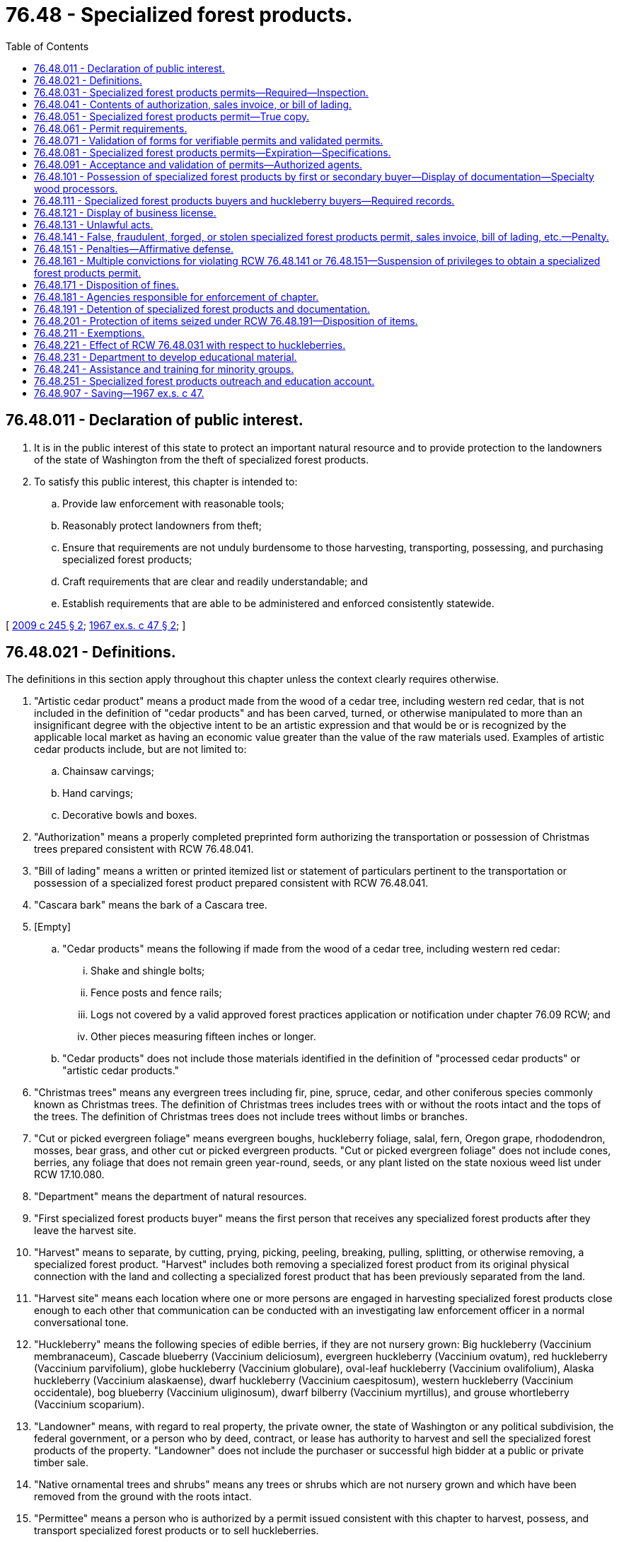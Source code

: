 = 76.48 - Specialized forest products.
:toc:

== 76.48.011 - Declaration of public interest.
. It is in the public interest of this state to protect an important natural resource and to provide protection to the landowners of the state of Washington from the theft of specialized forest products.

. To satisfy this public interest, this chapter is intended to:

.. Provide law enforcement with reasonable tools;

.. Reasonably protect landowners from theft;

.. Ensure that requirements are not unduly burdensome to those harvesting, transporting, possessing, and purchasing specialized forest products;

.. Craft requirements that are clear and readily understandable; and

.. Establish requirements that are able to be administered and enforced consistently statewide.

[ http://lawfilesext.leg.wa.gov/biennium/2009-10/Pdf/Bills/Session%20Laws/House/1038-S.SL.pdf?cite=2009%20c%20245%20§%202[2009 c 245 § 2]; http://leg.wa.gov/CodeReviser/documents/sessionlaw/1967ex1c47.pdf?cite=1967%20ex.s.%20c%2047%20§%202[1967 ex.s. c 47 § 2]; ]

== 76.48.021 - Definitions.
The definitions in this section apply throughout this chapter unless the context clearly requires otherwise.

. "Artistic cedar product" means a product made from the wood of a cedar tree, including western red cedar, that is not included in the definition of "cedar products" and has been carved, turned, or otherwise manipulated to more than an insignificant degree with the objective intent to be an artistic expression and that would be or is recognized by the applicable local market as having an economic value greater than the value of the raw materials used. Examples of artistic cedar products include, but are not limited to:

.. Chainsaw carvings;

.. Hand carvings;

.. Decorative bowls and boxes.

. "Authorization" means a properly completed preprinted form authorizing the transportation or possession of Christmas trees prepared consistent with RCW 76.48.041.

. "Bill of lading" means a written or printed itemized list or statement of particulars pertinent to the transportation or possession of a specialized forest product prepared consistent with RCW 76.48.041.

. "Cascara bark" means the bark of a Cascara tree.

. [Empty]
.. "Cedar products" means the following if made from the wood of a cedar tree, including western red cedar:

... Shake and shingle bolts;

... Fence posts and fence rails;

... Logs not covered by a valid approved forest practices application or notification under chapter 76.09 RCW; and

... Other pieces measuring fifteen inches or longer.

.. "Cedar products" does not include those materials identified in the definition of "processed cedar products" or "artistic cedar products."

. "Christmas trees" means any evergreen trees including fir, pine, spruce, cedar, and other coniferous species commonly known as Christmas trees. The definition of Christmas trees includes trees with or without the roots intact and the tops of the trees. The definition of Christmas trees does not include trees without limbs or branches.

. "Cut or picked evergreen foliage" means evergreen boughs, huckleberry foliage, salal, fern, Oregon grape, rhododendron, mosses, bear grass, and other cut or picked evergreen products. "Cut or picked evergreen foliage" does not include cones, berries, any foliage that does not remain green year-round, seeds, or any plant listed on the state noxious weed list under RCW 17.10.080.

. "Department" means the department of natural resources.

. "First specialized forest products buyer" means the first person that receives any specialized forest products after they leave the harvest site.

. "Harvest" means to separate, by cutting, prying, picking, peeling, breaking, pulling, splitting, or otherwise removing, a specialized forest product. "Harvest" includes both removing a specialized forest product from its original physical connection with the land and collecting a specialized forest product that has been previously separated from the land.

. "Harvest site" means each location where one or more persons are engaged in harvesting specialized forest products close enough to each other that communication can be conducted with an investigating law enforcement officer in a normal conversational tone.

. "Huckleberry" means the following species of edible berries, if they are not nursery grown: Big huckleberry (Vaccinium membranaceum), Cascade blueberry (Vaccinium deliciosum), evergreen huckleberry (Vaccinium ovatum), red huckleberry (Vaccinium parvifolium), globe huckleberry (Vaccinium globulare), oval-leaf huckleberry (Vaccinium ovalifolium), Alaska huckleberry (Vaccinium alaskaense), dwarf huckleberry (Vaccinium caespitosum), western huckleberry (Vaccinium occidentale), bog blueberry (Vaccinium uliginosum), dwarf bilberry (Vaccinium myrtillus), and grouse whortleberry (Vaccinium scoparium).

. "Landowner" means, with regard to real property, the private owner, the state of Washington or any political subdivision, the federal government, or a person who by deed, contract, or lease has authority to harvest and sell the specialized forest products of the property. "Landowner" does not include the purchaser or successful high bidder at a public or private timber sale.

. "Native ornamental trees and shrubs" means any trees or shrubs which are not nursery grown and which have been removed from the ground with the roots intact.

. "Permittee" means a person who is authorized by a permit issued consistent with this chapter to harvest, possess, and transport specialized forest products or to sell huckleberries.

. "Permittor" means the landowner of the land from where specialized forest products were, or are planned to be, harvested under a permit issued consistent with this chapter.

. "Person" includes the plural and all corporations, foreign or domestic, copartnerships, firms, and associations of persons.

. "Processed cedar products" means products made from the wood of a cedar tree, including western red cedar, that have undergone more than an insignificant degree of value-added processing and are not included in the definition of "cedar products." Examples of processed cedar products include, but are not limited to:

.. Shakes;

.. Shingles;

.. Hop poles;

.. Pickets; and

.. Stakes.

. "Sales invoice" means a written or printed itemized list or statement of particulars pertinent to the transportation or possession of a specialized forest product prepared consistent with RCW 76.48.041.

. "Secondary specialized forest products buyer" means any person who receives any specialized forest products after the transaction with the first specialized forest products buyer.

. "Specialized forest products" means the following:

.. Specialty wood;

.. More than five Christmas trees;

.. More than five native ornamental trees and shrubs;

.. More than twenty pounds of cut or picked evergreen foliage;

.. More than five pounds of Cascara bark; and

.. More than five United States gallons of wild edible mushrooms.

. "Specialized forest products permit" or "permit" means a printed document and all attachments completed in compliance with the requirements of this chapter and includes both validated permits and verifiable permits.

. "Specialty wood" means:

.. A cedar product; or

.. Englemann spruce, Sitka spruce, big leaf maple, or western red alder that:

... Is in logs, chunks, slabs, stumps, or burls; 

... Is capable of being cut into a segment that is without knots in a portion of the surface area at least nineteen inches long and seven and a [one-] quarter inches wide when measured from the outer surface toward the center; 

... Measures:

(A) Nineteen inches or longer;

(B) Greater than one and three-quarter inches thick; and

(C) Seven and one-quarter inches or greater in width; and

... Is being harvested or transported from areas not associated with the concurrent logging of timber stands:

(A) Under a forest practices application approval or notification received by the department under chapter 76.09 RCW; or

(B) Under a contract or permit issued by an agency of the United States government.

. "Specialty wood processor" means any person who purchases, takes, or retains possession of specialty wood for later sale in the same or modified form following removal and delivery from the land where harvested.

. "Transportation" means the physical conveyance of specialized forest products outside or off of a harvest site by any means.

. "True copy" means a replica of a specialized forest products permit reproduced as provided in RCW 76.48.051.

. "Validated permit" means a permit that is validated as required under this chapter prior to the harvest, transportation, or possession of specialized forest products.

. "Verifiable permit" means a permit that contains the required information allowing a law enforcement officer to verify the validity of the information contained on the permit but that does not require validation prior to the harvest, transportation, or possession of specialized forest products.

. "Wild edible mushrooms" means edible mushrooms not cultivated or propagated by domestic means.

[ http://lawfilesext.leg.wa.gov/biennium/2009-10/Pdf/Bills/Session%20Laws/House/1038-S.SL.pdf?cite=2009%20c%20245%20§%203[2009 c 245 § 3]; http://lawfilesext.leg.wa.gov/biennium/2007-08/Pdf/Bills/Session%20Laws/House/2779-S.SL.pdf?cite=2008%20c%20191%20§%209[2008 c 191 § 9]; http://lawfilesext.leg.wa.gov/biennium/2007-08/Pdf/Bills/Session%20Laws/House/1909-S.SL.pdf?cite=2007%20c%20392%20§%203[2007 c 392 § 3]; http://lawfilesext.leg.wa.gov/biennium/2005-06/Pdf/Bills/Session%20Laws/House/1406-S.SL.pdf?cite=2005%20c%20401%20§%201[2005 c 401 § 1]; http://lawfilesext.leg.wa.gov/biennium/1999-00/Pdf/Bills/Session%20Laws/House/2399-S.SL.pdf?cite=2000%20c%2011%20§%2018[2000 c 11 § 18]; http://lawfilesext.leg.wa.gov/biennium/1995-96/Pdf/Bills/Session%20Laws/Senate/5011.SL.pdf?cite=1995%20c%20366%20§%201[1995 c 366 § 1]; http://lawfilesext.leg.wa.gov/biennium/1991-92/Pdf/Bills/Session%20Laws/House/2865-S.SL.pdf?cite=1992%20c%20184%20§%201[1992 c 184 § 1]; http://leg.wa.gov/CodeReviser/documents/sessionlaw/1979ex1c94.pdf?cite=1979%20ex.s.%20c%2094%20§%201[1979 ex.s. c 94 § 1]; http://leg.wa.gov/CodeReviser/documents/sessionlaw/1977ex1c147.pdf?cite=1977%20ex.s.%20c%20147%20§%201[1977 ex.s. c 147 § 1]; http://leg.wa.gov/CodeReviser/documents/sessionlaw/1967ex1c47.pdf?cite=1967%20ex.s.%20c%2047%20§%203[1967 ex.s. c 47 § 3]; ]

== 76.48.031 - Specialized forest products permits—Required—Inspection.
. Except as provided in RCW 76.48.211, a completed specialized forest products permit issued under this chapter is required prior to engaging in the following activities:

.. Harvesting any specialized forest products from any lands, including his or her own land.

.. Possessing or transporting any specialized forest products, unless the person has in his or her possession either of the following in lieu of a permit:

... A true copy of the permit;

... If the person is transporting the specialized forest product from a location other than the harvest site or is a first or secondary specialized forest products buyer, a sales invoice, bill of lading, or, for the possession and transportation of Christmas trees only, an authorization if a copy of the authorization has been filed prior to the harvest of the Christmas trees with the sheriff's office for the county in which the Christmas trees are to be harvested;

... A bill of lading or documentation issued in or by another state, a Canadian province, or the federal government indicating the true origin of the specialized forest products as being outside of Washington; or

... If the products were harvested within the operational area defined by a valid forest practices application or notification under chapter 76.09 RCW, a sequentially numbered load ticket generated by the landowner or the landowner's agent that includes, at a minimum, all information required on a bill of lading and the forest practices application number.

.. Selling, or offering for sale, any amount of raw or unprocessed huckleberries, regardless if the huckleberries were harvested with the consent of the landowner, unless the possessor of the huckleberries being offered for sale is able to show that the huckleberries originated on land owned by the United States forest service and displays a valid permit from the United States forest service that lawfully entitles the possessor to harvest the huckleberries in question.

. [Empty]
.. Unless otherwise designated by the permittor as provided in this subsection, a permit or true copy must be readily available for inspection at each harvest site.

.. An individual permit or true copy must be carried and made readily available for inspection by each individual permittee at a harvest site if the permittor designated an individual permit or true copy as an additional condition or limitation specified on the permit under RCW 76.48.081.

[ http://lawfilesext.leg.wa.gov/biennium/2009-10/Pdf/Bills/Session%20Laws/House/1038-S.SL.pdf?cite=2009%20c%20245%20§%204[2009 c 245 § 4]; http://lawfilesext.leg.wa.gov/biennium/2007-08/Pdf/Bills/Session%20Laws/House/2779-S.SL.pdf?cite=2008%20c%20191%20§%203[2008 c 191 § 3]; http://lawfilesext.leg.wa.gov/biennium/2005-06/Pdf/Bills/Session%20Laws/House/1406-S.SL.pdf?cite=2005%20c%20401%20§%203[2005 c 401 § 3]; http://lawfilesext.leg.wa.gov/biennium/1995-96/Pdf/Bills/Session%20Laws/Senate/5011.SL.pdf?cite=1995%20c%20366%20§%205[1995 c 366 § 5]; http://lawfilesext.leg.wa.gov/biennium/1991-92/Pdf/Bills/Session%20Laws/House/2865-S.SL.pdf?cite=1992%20c%20184%20§%202[1992 c 184 § 2]; http://leg.wa.gov/CodeReviser/documents/sessionlaw/1979ex1c94.pdf?cite=1979%20ex.s.%20c%2094%20§%205[1979 ex.s. c 94 § 5]; http://leg.wa.gov/CodeReviser/documents/sessionlaw/1977ex1c147.pdf?cite=1977%20ex.s.%20c%20147%20§%205[1977 ex.s. c 147 § 5]; http://leg.wa.gov/CodeReviser/documents/sessionlaw/1967ex1c47.pdf?cite=1967%20ex.s.%20c%2047%20§%207[1967 ex.s. c 47 § 7]; ]

== 76.48.041 - Contents of authorization, sales invoice, or bill of lading.
An authorization, sales invoice, or bill of lading must specify the following in order to satisfy the requirements of this chapter:

. The date of the product's transportation.

. The amount and type of specialized forest products being transported.

. The name and address of the person receiving the specialized forest products.

. The name and address of the first or secondary specialized forest products buyer, specialty wood processor, or other person from where the specialized forest products are being transported.

. The name of the driver transporting the specialized forest products.

. The license plate number of the vehicle transporting the specialized forest product.

[ http://lawfilesext.leg.wa.gov/biennium/2009-10/Pdf/Bills/Session%20Laws/House/1038-S.SL.pdf?cite=2009%20c%20245%20§%205[2009 c 245 § 5]; http://leg.wa.gov/CodeReviser/documents/sessionlaw/1979ex1c94.pdf?cite=1979%20ex.s.%20c%2094%20§%207[1979 ex.s. c 94 § 7]; http://leg.wa.gov/CodeReviser/documents/sessionlaw/1967ex1c47.pdf?cite=1967%20ex.s.%20c%2047%20§%209[1967 ex.s. c 47 § 9]; ]

== 76.48.051 - Specialized forest products permit—True copy.
. A true copy of a specialized forest products permit is valid if:

.. The copy is reproduced by a copy machine capable of effectively reproducing the permit information required under RCW 76.48.081; and

.. [Empty]
... The permittee has provided an original signature in the space provided on the face of the copy.

... An actual signature of the permittor is also required for a true copy to be valid if the permittor indicates on the space provided for signatures on the original permit that the actual signature of the permittor is required for the validation of any copies.

. A true copy is effective until the expiration date of the underlying permit unless an earlier date is provided by the signatories to the copy.

. Either signatory to a permit may condition the use of the true copy for only harvesting, only possessing, only transporting, or a combination of harvesting, possessing, and transporting the associated specialized forest products by indicating the limitations of the true copy on the permit or the copy.

. Any permittee issuing a true copy must record and retain for one year the following information:

.. The date the true copy is issued;

.. The license plate number and make and model of the vehicle to be used with the true copy;

.. The name and address of the person receiving the true copy;

.. The unique number assigned to a valid state identification document issued to the person; and

.. The expiration date of the true copy.

[ http://lawfilesext.leg.wa.gov/biennium/2009-10/Pdf/Bills/Session%20Laws/House/1038-S.SL.pdf?cite=2009%20c%20245%20§%206[2009 c 245 § 6]; ]

== 76.48.061 - Permit requirements.
. [Empty]
.. Except for the sale of huckleberries, the permit requirements of RCW 76.48.031 may be satisfied with either a validated permit or a verifiable permit. The decision to use a validated or verifiable permit must be made and agreed upon jointly by the permittee and the permittor.

.. For the sale of huckleberries, only a validated permit satisfies the requirements of RCW 76.48.031.

. [Empty]
.. Forms for both validated permits and verifiable permits must be provided by the department and be made available in reasonable quantities through county sheriff offices and other locations deemed appropriate by the department.

.. In designing the forms, the department shall ensure that:

... All mandatory requirements of this chapter are satisfied;

... The type of permit is clearly marked on the form;

... Each permit is separately numbered and the issuance of the permits are by unique numbers; and

... The form is designed in a manner allowing a permittor to require his or her signature on all true copies as provided in RCW 76.48.051.

. Permit forms must be completed in triplicate for each property and in each county in which specialized forest products are proposed to be harvested or huckleberries sold.

. [Empty]
.. Within five business days after the signature of the permittor on the form for a verifiable permit, as required in RCW 76.48.081, the original permit form must be provided by the permittee to the sheriff of the county in which the specialized forest products are to be harvested. The permittee may provide the permit form in a manner convenient to the permittee and the sheriff's office, including in-person presentation or by mail. If mailed, the permit form must be postmarked within the time window established under this subsection.

.. Upon full completion, as provided in RCW 76.48.081, the permit form for a validated permit must, except for permits to sell huckleberries, be mailed or presented for validation to the sheriff of the county in which the specialized forest products are to be harvested. Validated permits relating to the sale of huckleberries may be validated by the sheriff of any county in the state.

. Two copies of the permit must be retained by the permittee, of which one copy must be given or mailed to the permittor by the permittee. The original permit must be retained in the office of the county sheriff for the purposes of verifying the permit, if necessary.

. All permits expire no later than the end of the calendar year in which they are issued.

. Permits provided under this section are subject to any other conditions or limitations that the permittor may specify.

. Before a permit form is accepted or validated by a sheriff, sufficient personal identification may be required to reasonably identify the person mailing or presenting the permit form. The sheriff may conduct other investigations as deemed necessary to determine the validity of the information alleged on the form.

. In the event a single land ownership is situated in two or more counties, a permit form must be completed, as provided in this section, for the portions of the ownership situated in each county.

. Permits that are validated by or provided to a sheriff's office under this section must be maintained by that office for a length of time determined by the appropriate records retention schedule.

[ http://lawfilesext.leg.wa.gov/biennium/2009-10/Pdf/Bills/Session%20Laws/House/1038-S.SL.pdf?cite=2009%20c%20245%20§%207[2009 c 245 § 7]; ]

== 76.48.071 - Validation of forms for verifiable permits and validated permits.
. Forms for a verifiable permit become valid for the purposes of RCW 76.48.031 upon the completion of all information required by RCW 76.48.081.

. Forms for a validated permit become valid for the purposes of RCW 76.48.031 upon the validation of the form by the appropriate county sheriff.

[ http://lawfilesext.leg.wa.gov/biennium/2009-10/Pdf/Bills/Session%20Laws/House/1038-S.SL.pdf?cite=2009%20c%20245%20§%208[2009 c 245 § 8]; ]

== 76.48.081 - Specialized forest products permits—Expiration—Specifications.
. A specialized forest products permit form may not be validated or accepted for verification by a sheriff unless the permit satisfies the requirements of this section.

. A properly completed permit form shall include:

.. The date of its execution and expiration;

.. The name, address, up to three telephone numbers, and signature of the permittee and permittor;

.. The type of specialized forest products to be harvested or transported;

.. The approximate amount or volume of specialized forest products to be harvested or transported;

.. [Empty]
... For validated permits only, the parcel number or the legal description of the property from which the specialized forest products are to be harvested or transported;

... For verifiable permits only:

(A) The parcel number for where the harvesting is to occur, unless the owner of the parcel actually lives at the parcel and the parcel's boundaries comprise an area one acre in size or smaller;

(B) The address of the property where the harvesting is to occur if the owner of the property lives at the parcel and the parcel's boundaries comprise an area less than one acre;

(C) The name of the county where the harvesting is to occur; and

(D) An accurate report or statement from the county assessor of the county where the specialized forest products are to be harvested that provides clear evidence that the permittor named on the verifiable permit is the owner of the parcel named on the permit;

.. A description by local landmarks of where the harvesting is to occur, or from where the specialized forest products are to be transported;

.. For specialty wood, a copy of a map or aerial photograph, with defined permitted boundaries, included as an attachment to the permit;

.. [Empty]
.. For validated permits, a copy of a valid picture identification of the permittee on the copy of the permit form that is presented to the sheriff; and

... For verifiable permits, the unique number assigned to a valid state identification document for both the permittee and permittor; and

... The details of any other condition or limitation which the permittor may specify.

. For permits intended to satisfy the requirements of RCW 76.48.031 relating to the sale of huckleberries, the permit:

.. Must, in addition to the requirements of subsection (2) of this section, also contain information relating to where the huckleberries were, or plan to be, harvested, and the approximate amount of huckleberries that are going to be offered for sale; and

.. Must include a statement designed to inform the possessor that permission from the landowner is still required prior to the harvesting of huckleberries.

[ http://lawfilesext.leg.wa.gov/biennium/2009-10/Pdf/Bills/Session%20Laws/House/1038-S.SL.pdf?cite=2009%20c%20245%20§%209[2009 c 245 § 9]; http://lawfilesext.leg.wa.gov/biennium/2007-08/Pdf/Bills/Session%20Laws/House/2779-S.SL.pdf?cite=2008%20c%20191%20§%202[2008 c 191 § 2]; http://lawfilesext.leg.wa.gov/biennium/2005-06/Pdf/Bills/Session%20Laws/House/1406-S.SL.pdf?cite=2005%20c%20401%20§%202[2005 c 401 § 2]; http://lawfilesext.leg.wa.gov/biennium/1995-96/Pdf/Bills/Session%20Laws/Senate/5011.SL.pdf?cite=1995%20c%20366%20§%204[1995 c 366 § 4]; http://leg.wa.gov/CodeReviser/documents/sessionlaw/1979ex1c94.pdf?cite=1979%20ex.s.%20c%2094%20§%204[1979 ex.s. c 94 § 4]; http://leg.wa.gov/CodeReviser/documents/sessionlaw/1977ex1c147.pdf?cite=1977%20ex.s.%20c%20147%20§%204[1977 ex.s. c 147 § 4]; http://leg.wa.gov/CodeReviser/documents/sessionlaw/1967ex1c47.pdf?cite=1967%20ex.s.%20c%2047%20§%206[1967 ex.s. c 47 § 6]; ]

== 76.48.091 - Acceptance and validation of permits—Authorized agents.
. County sheriffs may contract with other entities to serve as authorized agents to accept and validate permits under RCW 76.48.061. Entities that a county sheriff may contract with include the department, the United States forest service, the bureau of land management, local police departments, and other entities as decided upon by the county sheriffs' departments.

. An entity that contracts with a county sheriff to serve as an authorized agent under this section may make reasonable efforts to verify the information provided on the permit form such as the legal description or parcel number of the area where harvesting is to occur.

. All processes and requirements applicable to county sheriffs under RCW 76.48.061 also apply to entities contracted under this section.

[ http://lawfilesext.leg.wa.gov/biennium/2009-10/Pdf/Bills/Session%20Laws/House/1038-S.SL.pdf?cite=2009%20c%20245%20§%2010[2009 c 245 § 10]; http://lawfilesext.leg.wa.gov/biennium/1995-96/Pdf/Bills/Session%20Laws/Senate/5011.SL.pdf?cite=1995%20c%20366%20§%2015[1995 c 366 § 15]; ]

== 76.48.101 - Possession of specialized forest products by first or secondary buyer—Display of documentation—Specialty wood processors.
. It is unlawful for any first or secondary specialized forest products buyer, or for any other person, to purchase, take possession of, or retain specialized forest products subsequent to the harvesting and prior to the retail sale of the products unless the supplier of the product displays:

.. An apparently valid permit required by RCW 76.48.031;

.. A true copy of an apparently valid permit; or

.. When applicable:

... A bill of lading, authorization, sales invoice, or a government-issued documentation, prepared consistent with RCW 76.48.031 indicating the true origin of the specialized forest products as being outside of Washington;

... If the products were harvested within the operational area defined by a valid forest practices application or notification under chapter 76.09 RCW, a sequentially numbered load ticket generated by the landowner or the landowner's agent that includes, at a minimum, all information required on a bill of lading and the forest practices application number; or

... A statement claiming the products offered for sale are otherwise exempt from the permit requirements of this chapter under RCW 76.48.211.

. In addition to the requirements of RCW 76.48.111, specialty wood processors are required to ensure that a bill of lading, authorization, or sales invoice accompanies all specialty wood upon the receipt of the specialty wood into or the shipping of the specialty wood out of the property of the specialty wood processor.

[ http://lawfilesext.leg.wa.gov/biennium/2009-10/Pdf/Bills/Session%20Laws/House/1038-S.SL.pdf?cite=2009%20c%20245%20§%2011[2009 c 245 § 11]; http://lawfilesext.leg.wa.gov/biennium/2005-06/Pdf/Bills/Session%20Laws/House/1406-S.SL.pdf?cite=2005%20c%20401%20§%207[2005 c 401 § 7]; http://leg.wa.gov/CodeReviser/documents/sessionlaw/1979ex1c94.pdf?cite=1979%20ex.s.%20c%2094%20§%209[1979 ex.s. c 94 § 9]; http://leg.wa.gov/CodeReviser/documents/sessionlaw/1977ex1c147.pdf?cite=1977%20ex.s.%20c%20147%20§%2011[1977 ex.s. c 147 § 11]; ]

== 76.48.111 - Specialized forest products buyers and huckleberry buyers—Required records.
. [Empty]
.. First and secondary specialized forest products buyers and huckleberry buyers are required to record:

... If the person is a first specialized forest product buyer, the permit number or, if applicable, a sequentially numbered load ticket generated by the landowner or the landowner's agent that includes, at a minimum, all information required on a bill of lading and the forest practices application or notification number if the seller claims the specialized forest product in question is exempt from the permit requirements of this chapter, as provided in RCW 76.48.211, due to its harvest within the operational area defined by a valid forest practices application or notification under chapter 76.09 RCW;

... Whether or not the products were accompanied by a bill of lading, authorization, or sales invoice;

... The type of specialized forest product purchased, and, if applicable, an indication that huckleberries were purchased;

... The name of the seller;

.. The amount of specialized forest product or huckleberries purchased;

.. The date of delivery;

.. The name of the person driving the vehicle in which the specialized forest products were transported to the buyer, as confirmed by a visual inspection of the applicable driver's license, unless the buyer has previously recorded the driver's information in an accessible record; and

.. Except for transactions involving Christmas trees, the license plate number of the vehicle in which the specialized forest products were transported to the buyer.

.. First and secondary specialized forest products buyers shall keep a record of this information, along with any accompanying bill of lading, sales invoice, or authorization, for a period of one year from the date of purchase and must make the records available for inspection upon demand by enforcement officials authorized under RCW 76.48.181 to enforce this chapter.

.. In lieu of a permit number or forest practices identification and load ticket number, the buyer may, when applicable, note that the seller claims that the products offered for sale are exempt from the permit requirements of this chapter under RCW 76.48.211, or were lawfully transported into Washington from out of state. All other information required by this section must be recorded.

. This section does not apply to buyers of specialized forest products at the retail sales level.

. Records of buyers of specialized forest products and huckleberries collected under this section may be made available to colleges and universities for the purpose of research.

[ http://lawfilesext.leg.wa.gov/biennium/2009-10/Pdf/Bills/Session%20Laws/House/1038-S.SL.pdf?cite=2009%20c%20245%20§%2012[2009 c 245 § 12]; http://lawfilesext.leg.wa.gov/biennium/2007-08/Pdf/Bills/Session%20Laws/House/2779-S.SL.pdf?cite=2008%20c%20191%20§%204[2008 c 191 § 4]; http://lawfilesext.leg.wa.gov/biennium/2005-06/Pdf/Bills/Session%20Laws/House/1406-S.SL.pdf?cite=2005%20c%20401%20§%206[2005 c 401 § 6]; http://lawfilesext.leg.wa.gov/biennium/1999-00/Pdf/Bills/Session%20Laws/House/2399-S.SL.pdf?cite=2000%20c%2011%20§%2019[2000 c 11 § 19]; http://lawfilesext.leg.wa.gov/biennium/1995-96/Pdf/Bills/Session%20Laws/Senate/5011.SL.pdf?cite=1995%20c%20366%20§%2014[1995 c 366 § 14]; ]

== 76.48.121 - Display of business license.
Every first or secondary specialized forest products buyer purchasing specialty wood and every specialty wood processor must prominently display the business license issued under RCW 19.02.070 and endorsed with the respective licenses or registrations or a copy of the business license at each location where the buyer or processor receives specialty wood if the first or secondary specialized forest products buyer or specialty wood processor is required to possess a license incorporated into the business licensing system created in chapter 19.02 RCW.

[ http://lawfilesext.leg.wa.gov/biennium/2013-14/Pdf/Bills/Session%20Laws/House/1568-S.SL.pdf?cite=2013%20c%20144%20§%2049[2013 c 144 § 49]; http://lawfilesext.leg.wa.gov/biennium/2011-12/Pdf/Bills/Session%20Laws/House/2017-S.SL.pdf?cite=2011%20c%20298%20§%2034[2011 c 298 § 34]; http://lawfilesext.leg.wa.gov/biennium/2009-10/Pdf/Bills/Session%20Laws/House/1038-S.SL.pdf?cite=2009%20c%20245%20§%2013[2009 c 245 § 13]; http://lawfilesext.leg.wa.gov/biennium/2005-06/Pdf/Bills/Session%20Laws/House/1406-S.SL.pdf?cite=2005%20c%20401%20§%209[2005 c 401 § 9]; http://lawfilesext.leg.wa.gov/biennium/1995-96/Pdf/Bills/Session%20Laws/Senate/5011.SL.pdf?cite=1995%20c%20366%20§%209[1995 c 366 § 9]; http://leg.wa.gov/CodeReviser/documents/sessionlaw/1979ex1c94.pdf?cite=1979%20ex.s.%20c%2094%20§%2011[1979 ex.s. c 94 § 11]; http://leg.wa.gov/CodeReviser/documents/sessionlaw/1977ex1c147.pdf?cite=1977%20ex.s.%20c%20147%20§%2013[1977 ex.s. c 147 § 13]; ]

== 76.48.131 - Unlawful acts.
It is unlawful for any person to:

. Sell or attempt to sell huckleberries, or harvest, possess, or transport specialized forest products in violation of RCW 76.48.031;

. Engage in activities or phases of harvesting specialized forest products not authorized by a permit under this chapter;

. Harvest specialized forest products in any lesser quantities than those specified in RCW 76.48.031 without first obtaining permission from the landowner or the landowner's authorized agent or representative; or

. Harvest huckleberries in any amount using a rake, mechanical device, or any other method that damages the huckleberry bush.

[ http://lawfilesext.leg.wa.gov/biennium/2009-10/Pdf/Bills/Session%20Laws/House/1038-S.SL.pdf?cite=2009%20c%20245%20§%2014[2009 c 245 § 14]; http://lawfilesext.leg.wa.gov/biennium/2007-08/Pdf/Bills/Session%20Laws/House/1909-S.SL.pdf?cite=2007%20c%20392%20§%204[2007 c 392 § 4]; http://lawfilesext.leg.wa.gov/biennium/1995-96/Pdf/Bills/Session%20Laws/Senate/5011.SL.pdf?cite=1995%20c%20366%20§%202[1995 c 366 § 2]; http://leg.wa.gov/CodeReviser/documents/sessionlaw/1979ex1c94.pdf?cite=1979%20ex.s.%20c%2094%20§%202[1979 ex.s. c 94 § 2]; http://leg.wa.gov/CodeReviser/documents/sessionlaw/1977ex1c147.pdf?cite=1977%20ex.s.%20c%20147%20§%202[1977 ex.s. c 147 § 2]; http://leg.wa.gov/CodeReviser/documents/sessionlaw/1967ex1c47.pdf?cite=1967%20ex.s.%20c%2047%20§%204[1967 ex.s. c 47 § 4]; ]

== 76.48.141 - False, fraudulent, forged, or stolen specialized forest products permit, sales invoice, bill of lading, etc.—Penalty.
. It is unlawful for any person, upon official inquiry, investigation, or other authorized proceedings, to:

.. Offer as genuine any paper, document, or other instrument in writing purporting to be a specialized forest products permit, true copy of a permit, authorization, sales invoice, bill of lading, or other document required under this chapter; or

.. To make any representation of authority to possess or conduct harvesting or transporting of specialized forest products, or to conduct the sale of huckleberries, with knowledge that the representation of authority is in any manner false, fraudulent, forged, or stolen.

. It is unlawful for any person to produce a document for a first or secondary specialized forest products buyer purporting to be a true and genuine permit when delivering or attempting to deliver a specialized forest product with knowledge that the document is in any manner false, fraudulent, forged, or stolen.

. Any person who knowingly or intentionally violates this section is guilty of a class C felony punishable by imprisonment in a state correctional institution for a maximum term fixed by the court of not more than five years or by a fine of not more than five thousand dollars, or by both imprisonment and fine.

[ http://lawfilesext.leg.wa.gov/biennium/2009-10/Pdf/Bills/Session%20Laws/House/1038-S.SL.pdf?cite=2009%20c%20245%20§%2015[2009 c 245 § 15]; http://lawfilesext.leg.wa.gov/biennium/2007-08/Pdf/Bills/Session%20Laws/House/2779-S.SL.pdf?cite=2008%20c%20191%20§%207[2008 c 191 § 7]; http://lawfilesext.leg.wa.gov/biennium/2003-04/Pdf/Bills/Session%20Laws/Senate/5758.SL.pdf?cite=2003%20c%2053%20§%20373[2003 c 53 § 373]; http://lawfilesext.leg.wa.gov/biennium/1995-96/Pdf/Bills/Session%20Laws/Senate/5011.SL.pdf?cite=1995%20c%20366%20§%2012[1995 c 366 § 12]; http://leg.wa.gov/CodeReviser/documents/sessionlaw/1979ex1c94.pdf?cite=1979%20ex.s.%20c%2094%20§%2014[1979 ex.s. c 94 § 14]; http://leg.wa.gov/CodeReviser/documents/sessionlaw/1977ex1c147.pdf?cite=1977%20ex.s.%20c%20147%20§%209[1977 ex.s. c 147 § 9]; http://leg.wa.gov/CodeReviser/documents/sessionlaw/1967ex1c47.pdf?cite=1967%20ex.s.%20c%2047%20§%2013[1967 ex.s. c 47 § 13]; ]

== 76.48.151 - Penalties—Affirmative defense.
. Except as provided in RCW 76.48.141, a person who violates a provision of this chapter is guilty of a gross misdemeanor punishable by a fine of not more than one thousand dollars, imprisonment in the county jail for up to three hundred sixty-four days, or by both a fine and imprisonment.

. In any prosecution for a violation of this chapter's requirements to obtain or possess a specialized forest products permit, true copy, bill of lading, authorization, or sales invoice, it is an affirmative defense, if established by the defendant by a preponderance of the evidence, that:

.. The specialized forest products were harvested from the defendant's own land; or

.. The specialized forest products were harvested with the permission of the landowner.

[ http://lawfilesext.leg.wa.gov/biennium/2011-12/Pdf/Bills/Session%20Laws/Senate/5168-S.SL.pdf?cite=2011%20c%2096%20§%2056[2011 c 96 § 56]; http://lawfilesext.leg.wa.gov/biennium/2009-10/Pdf/Bills/Session%20Laws/House/1038-S.SL.pdf?cite=2009%20c%20245%20§%2016[2009 c 245 § 16]; http://lawfilesext.leg.wa.gov/biennium/2007-08/Pdf/Bills/Session%20Laws/House/1909-S.SL.pdf?cite=2007%20c%20392%20§%201[2007 c 392 § 1]; http://lawfilesext.leg.wa.gov/biennium/1995-96/Pdf/Bills/Session%20Laws/Senate/5011.SL.pdf?cite=1995%20c%20366%20§%2013[1995 c 366 § 13]; http://leg.wa.gov/CodeReviser/documents/sessionlaw/1977ex1c147.pdf?cite=1977%20ex.s.%20c%20147%20§%2010[1977 ex.s. c 147 § 10]; http://leg.wa.gov/CodeReviser/documents/sessionlaw/1967ex1c47.pdf?cite=1967%20ex.s.%20c%2047%20§%2014[1967 ex.s. c 47 § 14]; ]

== 76.48.161 - Multiple convictions for violating RCW  76.48.141 or  76.48.151—Suspension of privileges to obtain a specialized forest products permit.
. The court presiding over the conviction of any person for a violation of RCW 76.48.141 or 76.48.151 who has been convicted of violating either RCW 76.48.141 or 76.48.151 at least two other times shall order up to a three-year suspension of that person's privilege to obtain a specialized forest products permit under this chapter.

. If a court issues a suspension under this section after a conviction involving the misuse of a permit with a specified permittor, the legislature requests that the court notify the permittor listed on the permit of the suspension.

. Nothing in this section limits the ability of a court to order the suspension of any privileges related to specialized forest products as a condition of probation regardless of whether the person has any past convictions.

[ http://lawfilesext.leg.wa.gov/biennium/2009-10/Pdf/Bills/Session%20Laws/House/1038-S.SL.pdf?cite=2009%20c%20245%20§%2017[2009 c 245 § 17]; ]

== 76.48.171 - Disposition of fines.
All fines collected for violations of this chapter shall be paid into the general fund of the county treasury of the county in which the violation occurred and distributed equally among the district courts in the county, the county sheriff's office, and the state treasurer. The portion of the revenue provided to the state treasurer must be distributed to the specialized forest products outreach and education account created in RCW 76.48.251.

[ http://lawfilesext.leg.wa.gov/biennium/2009-10/Pdf/Bills/Session%20Laws/House/1038-S.SL.pdf?cite=2009%20c%20245%20§%2018[2009 c 245 § 18]; http://lawfilesext.leg.wa.gov/biennium/2005-06/Pdf/Bills/Session%20Laws/House/1406-S.SL.pdf?cite=2005%20c%20401%20§%2012[2005 c 401 § 12]; http://leg.wa.gov/CodeReviser/documents/sessionlaw/1977ex1c147.pdf?cite=1977%20ex.s.%20c%20147%20§%2015[1977 ex.s. c 147 § 15]; ]

== 76.48.181 - Agencies responsible for enforcement of chapter.
. Primary enforcement responsibility of this chapter belongs with county sheriffs. However, other entities that may enforce this chapter include:

.. The department;

.. The Washington state patrol;

.. County or municipal police forces;

.. Authorized personnel of the United States forest service; and

.. Authorized personnel of the department of fish and wildlife. 

. The legislature encourages county sheriffs' offices to enter into interlocal agreements with these other agencies in order to receive additional assistance with their enforcement responsibilities.

[ http://lawfilesext.leg.wa.gov/biennium/2009-10/Pdf/Bills/Session%20Laws/House/1038-S.SL.pdf?cite=2009%20c%20245%20§%2019[2009 c 245 § 19]; http://lawfilesext.leg.wa.gov/biennium/1995-96/Pdf/Bills/Session%20Laws/Senate/5011.SL.pdf?cite=1995%20c%20366%20§%203[1995 c 366 § 3]; http://lawfilesext.leg.wa.gov/biennium/1993-94/Pdf/Bills/Session%20Laws/House/2590.SL.pdf?cite=1994%20c%20264%20§%2051[1994 c 264 § 51]; http://leg.wa.gov/CodeReviser/documents/sessionlaw/1988c36.pdf?cite=1988%20c%2036%20§%2049[1988 c 36 § 49]; http://leg.wa.gov/CodeReviser/documents/sessionlaw/1979ex1c94.pdf?cite=1979%20ex.s.%20c%2094%20§%203[1979 ex.s. c 94 § 3]; http://leg.wa.gov/CodeReviser/documents/sessionlaw/1977ex1c147.pdf?cite=1977%20ex.s.%20c%20147%20§%203[1977 ex.s. c 147 § 3]; http://leg.wa.gov/CodeReviser/documents/sessionlaw/1967ex1c47.pdf?cite=1967%20ex.s.%20c%2047%20§%205[1967 ex.s. c 47 § 5]; ]

== 76.48.191 - Detention of specialized forest products and documentation.
. A law enforcement officer may take into custody and detain for a reasonable time any specialized forest products, authorizations, sales invoices, bills of lading, other documents, and vehicles in which the specialized forest products were transported if, under official inquiry, investigation, or other authorized proceeding regarding specialized forest products not covered by a valid permit or other acceptable document as provided in this chapter, the inspecting law enforcement officer has probable cause to believe that the specialized forest products were obtained in violation of this chapter until the true origin of the specialized forest products can be determined.

. A law enforcement officer may retain a specialized forest products permit, true copy of a permit, authorization, sales invoice, bill of lading, or other document required under this chapter if the officer reasonably suspects that the document is forged in violation of RCW 76.48.141, fraudulent, or stolen, until the authenticity of the document can be verified.

. [Empty]
.. If no arrest is made at the conclusion of the official inquiry, investigation, or other authorized proceeding for a violation of this chapter or another state law, all materials detained under this section must be returned to the person or persons from whom the materials were taken.

.. [Empty]
... If an arrest does follow the inquiry, investigation, or authorized proceeding, and the law enforcement officer has probable cause to believe that a person is selling or attempting to sell huckleberries, or is harvesting, in possession of, or transporting specialized forest products in violation of this chapter, any specialized forest products or huckleberries found at the time of arrest may be seized.

... If the specialized forest product triggering the arrest is specialty wood, the law enforcement officer may also seize any equipment, vehicles, tools, or paperwork associated with the arrest.

.. Materials seized under this chapter are subject to the provisions of RCW 76.48.201.

[ http://lawfilesext.leg.wa.gov/biennium/2009-10/Pdf/Bills/Session%20Laws/House/1038-S.SL.pdf?cite=2009%20c%20245%20§%2020[2009 c 245 § 20]; ]

== 76.48.201 - Protection of items seized under RCW  76.48.191—Disposition of items.
. [Empty]
.. Reasonable protection must be provided for any equipment, vehicles, tools, paperwork, huckleberries, or specialized forest products seized under RCW 76.48.191 during the period of adjudication unless the court before which the arrested person is ordered to appear orders the disposal of any or all of the seized materials.

.. Given the perishable nature of huckleberries and specialized forest products, the seizing agency may sell the product at fair market value and retain all proceeds until a final disposition of the case has been reached.

. Upon any disposition of the case by the court, the court shall:

.. Make a reasonable effort to return all materials seized under RCW 76.48.191 to its lawful owner or owners; or

.. Order the disposal of or return of any or all materials seized under this section, including tools, vehicles, equipment, paperwork, or specialized forest products.

. If the court orders the disposal of seized materials, it may:

.. Pay the proceeds of any sale of seized specialized forest products or huckleberries, less any reasonable expenses of the sale, to the lawful owner; or

.. Pay the proceeds of any sale of seized tools, equipment, or vehicles, less any reasonable expenses of the sale or, if applicable, towards any outstanding court costs, and then to the lawful owner or owners.

. If, for any reason, the proceeds of any sale of materials seized under this section cannot be provided to the lawful owner, the proceeds of the sale, less reasonable expenses relating to the sale, shall be paid to the treasurer of the county in which the violation occurred for deposit into the county general fund and for distribution equally among the district courts in the county, the county sheriff's office, and the state treasurer. The portion of the revenue provided to the state treasurer must be distributed to the specialized forest products outreach and education account created in RCW 76.48.251.

. The owner or owners of materials seized under RCW 76.48.191 must be offered an opportunity to appeal an order for the disposal of the seized materials.

. The return of materials seized under RCW 76.48.191, or the payment of the proceeds of any sale of products seized to the owner, shall not preclude the court from imposing any fine or penalty upon the violator for the violation of the provisions of this chapter.

[ http://lawfilesext.leg.wa.gov/biennium/2009-10/Pdf/Bills/Session%20Laws/House/1038-S.SL.pdf?cite=2009%20c%20245%20§%2021[2009 c 245 § 21]; http://lawfilesext.leg.wa.gov/biennium/2007-08/Pdf/Bills/Session%20Laws/House/2779-S.SL.pdf?cite=2008%20c%20191%20§%206[2008 c 191 § 6]; http://lawfilesext.leg.wa.gov/biennium/2005-06/Pdf/Bills/Session%20Laws/House/1406-S.SL.pdf?cite=2005%20c%20401%20§%2011[2005 c 401 § 11]; http://lawfilesext.leg.wa.gov/biennium/1995-96/Pdf/Bills/Session%20Laws/Senate/5011.SL.pdf?cite=1995%20c%20366%20§%2011[1995 c 366 § 11]; http://leg.wa.gov/CodeReviser/documents/sessionlaw/1979ex1c94.pdf?cite=1979%20ex.s.%20c%2094%20§%2013[1979 ex.s. c 94 § 13]; http://leg.wa.gov/CodeReviser/documents/sessionlaw/1977ex1c147.pdf?cite=1977%20ex.s.%20c%20147%20§%208[1977 ex.s. c 147 § 8]; http://leg.wa.gov/CodeReviser/documents/sessionlaw/1967ex1c47.pdf?cite=1967%20ex.s.%20c%2047%20§%2012[1967 ex.s. c 47 § 12]; ]

== 76.48.211 - Exemptions.
Except as otherwise conditioned, this chapter does not apply to:

. Nursery grown products.

. The following products when harvested within the operational areas as defined by a valid forest practices application or notification under chapter 76.09 RCW, and when the person harvesting is able to provide a sequentially numbered load ticket provided by the landowner or the landowner's agent that includes, at a minimum, all information required on a bill of lading and the forest practices application or notification number, or under a contract or permit issued by an agency of the United States government:

.. Logs;

.. Speciality wood;

.. Cut or picked evergreen foliage;

.. Poles;

.. Pilings; or

.. Other major forest products from which substantially all of the limbs and branches have been removed.

. Noncommercial harvest, transportation, or possession by the landowner, the landowner's agent, representative, or lessee of specialized forest products originating from property belonging to the landowner.

. Harvest, transportation, or possession of specialized forest products by:

.. A governmental entity or the entity's agent for the purposes of clearing or maintaining the governmental entity's right-of-way or easement; or

.. A public or regulated utility or the utility's agent for the purpose of clearing or maintaining the utility's right-of-way or easement.

[ http://lawfilesext.leg.wa.gov/biennium/2009-10/Pdf/Bills/Session%20Laws/House/1038-S.SL.pdf?cite=2009%20c%20245%20§%2022[2009 c 245 § 22]; http://lawfilesext.leg.wa.gov/biennium/2005-06/Pdf/Bills/Session%20Laws/House/1406-S.SL.pdf?cite=2005%20c%20401%20§%2010[2005 c 401 § 10]; http://lawfilesext.leg.wa.gov/biennium/1995-96/Pdf/Bills/Session%20Laws/Senate/5011.SL.pdf?cite=1995%20c%20366%20§%2010[1995 c 366 § 10]; http://leg.wa.gov/CodeReviser/documents/sessionlaw/1979ex1c94.pdf?cite=1979%20ex.s.%20c%2094%20§%2012[1979 ex.s. c 94 § 12]; http://leg.wa.gov/CodeReviser/documents/sessionlaw/1977ex1c147.pdf?cite=1977%20ex.s.%20c%20147%20§%207[1977 ex.s. c 147 § 7]; http://leg.wa.gov/CodeReviser/documents/sessionlaw/1967ex1c47.pdf?cite=1967%20ex.s.%20c%2047%20§%2011[1967 ex.s. c 47 § 11]; ]

== 76.48.221 - Effect of RCW  76.48.031 with respect to huckleberries.
. Nothing in RCW 76.48.031 creates a requirement that a specialized forest products permit is required for an individual to harvest, possess, or transport huckleberries.

. Compliance with RCW 76.48.031 allows an individual to sell, or offer for sale, raw or unprocessed huckleberries. Possession of a specialized forest products permit does not create a right or privilege to harvest huckleberries. Huckleberries may be harvested only with the permission of the landowner and under the terms and conditions established between the landowner and the harvester.

[ http://lawfilesext.leg.wa.gov/biennium/2009-10/Pdf/Bills/Session%20Laws/House/1038-S.SL.pdf?cite=2009%20c%20245%20§%2023[2009 c 245 § 23]; http://lawfilesext.leg.wa.gov/biennium/2007-08/Pdf/Bills/Session%20Laws/House/2779-S.SL.pdf?cite=2008%20c%20191%20§%201[2008 c 191 § 1]; ]

== 76.48.231 - Department to develop educational material.
. Subject to the availability of funds in the specialized forest products outreach and education account established under RCW 76.48.251, the department shall develop educational material, including printed information, for law enforcement, forestland owners, and specialized forest products permittees, buyers, and processors specific to this chapter.

. The department is encouraged to foster partnerships with federal agencies, other state agencies, universities, local governments, and private interests in order to minimize educational and outreach expenses.

[ http://lawfilesext.leg.wa.gov/biennium/2009-10/Pdf/Bills/Session%20Laws/House/1038-S.SL.pdf?cite=2009%20c%20245%20§%2024[2009 c 245 § 24]; http://lawfilesext.leg.wa.gov/biennium/2005-06/Pdf/Bills/Session%20Laws/House/1406-S.SL.pdf?cite=2005%20c%20401%20§%2013[2005 c 401 § 13]; ]

== 76.48.241 - Assistance and training for minority groups.
. Minority groups have long been participants in the specialized forest products and huckleberry harvesting industry. The legislature encourages agencies serving minority communities, community-based organizations, refugee centers, social service agencies, agencies and organizations with expertise in the specialized forest products and huckleberry harvesting industries, and other interested groups to work cooperatively to accomplish the following purposes:

.. To provide assistance and make referrals on translation services and to assist in translating educational materials, laws, and rules regarding specialized forest products and huckleberries;

.. To hold clinics to teach techniques for effective picking; and

.. To work with both minority and nonminority permittees in order to protect resources and foster understanding between minority and nonminority permittees.

. To the extent practicable within their existing resources, the department, the state commission on Asian Pacific American affairs created in RCW 43.117.030, and the state commission on Hispanic affairs created in RCW 43.115.020 are encouraged to coordinate efforts under this chapter.

[ http://lawfilesext.leg.wa.gov/biennium/2009-10/Pdf/Bills/Session%20Laws/House/1038-S.SL.pdf?cite=2009%20c%20245%20§%2025[2009 c 245 § 25]; http://lawfilesext.leg.wa.gov/biennium/2007-08/Pdf/Bills/Session%20Laws/House/2779-S.SL.pdf?cite=2008%20c%20191%20§%208[2008 c 191 § 8]; http://lawfilesext.leg.wa.gov/biennium/1995-96/Pdf/Bills/Session%20Laws/Senate/5011.SL.pdf?cite=1995%20c%20366%20§%2017[1995 c 366 § 17]; ]

== 76.48.251 - Specialized forest products outreach and education account.
The specialized forest products outreach and education account is created in the custody of the state treasurer. All receipts from RCW 76.48.171 and 76.48.201, any legislative appropriations, private donations, or any other private or public source directed to the account must be deposited in the account. Expenditures from the account may only be used by the department for funding activities under RCW 76.48.231 and 76.48.241. Only the commissioner of public lands or the commissioner's designee may authorize expenditures from the account. The account is subject to the allotment procedures under chapter 43.88 RCW, but an appropriation is not required for expenditures.

[ http://lawfilesext.leg.wa.gov/biennium/2009-10/Pdf/Bills/Session%20Laws/House/1038-S.SL.pdf?cite=2009%20c%20245%20§%2026[2009 c 245 § 26]; ]

== 76.48.907 - Saving—1967 ex.s. c 47.
This chapter is not intended to repeal, supersede, or modify any provision of existing law.

[ http://lawfilesext.leg.wa.gov/biennium/2009-10/Pdf/Bills/Session%20Laws/House/1038-S.SL.pdf?cite=2009%20c%20245%20§%2028[2009 c 245 § 28]; http://leg.wa.gov/CodeReviser/documents/sessionlaw/1967ex1c47.pdf?cite=1967%20ex.s.%20c%2047%20§%2016[1967 ex.s. c 47 § 16]; ]

